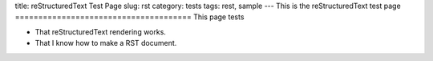 title: reStructuredText Test Page
slug: rst
category: tests
tags: rest, sample
---
This is the reStructuredText test page
======================================
This page tests

* That reStructuredText rendering works.
* That I know how to make a RST document.
